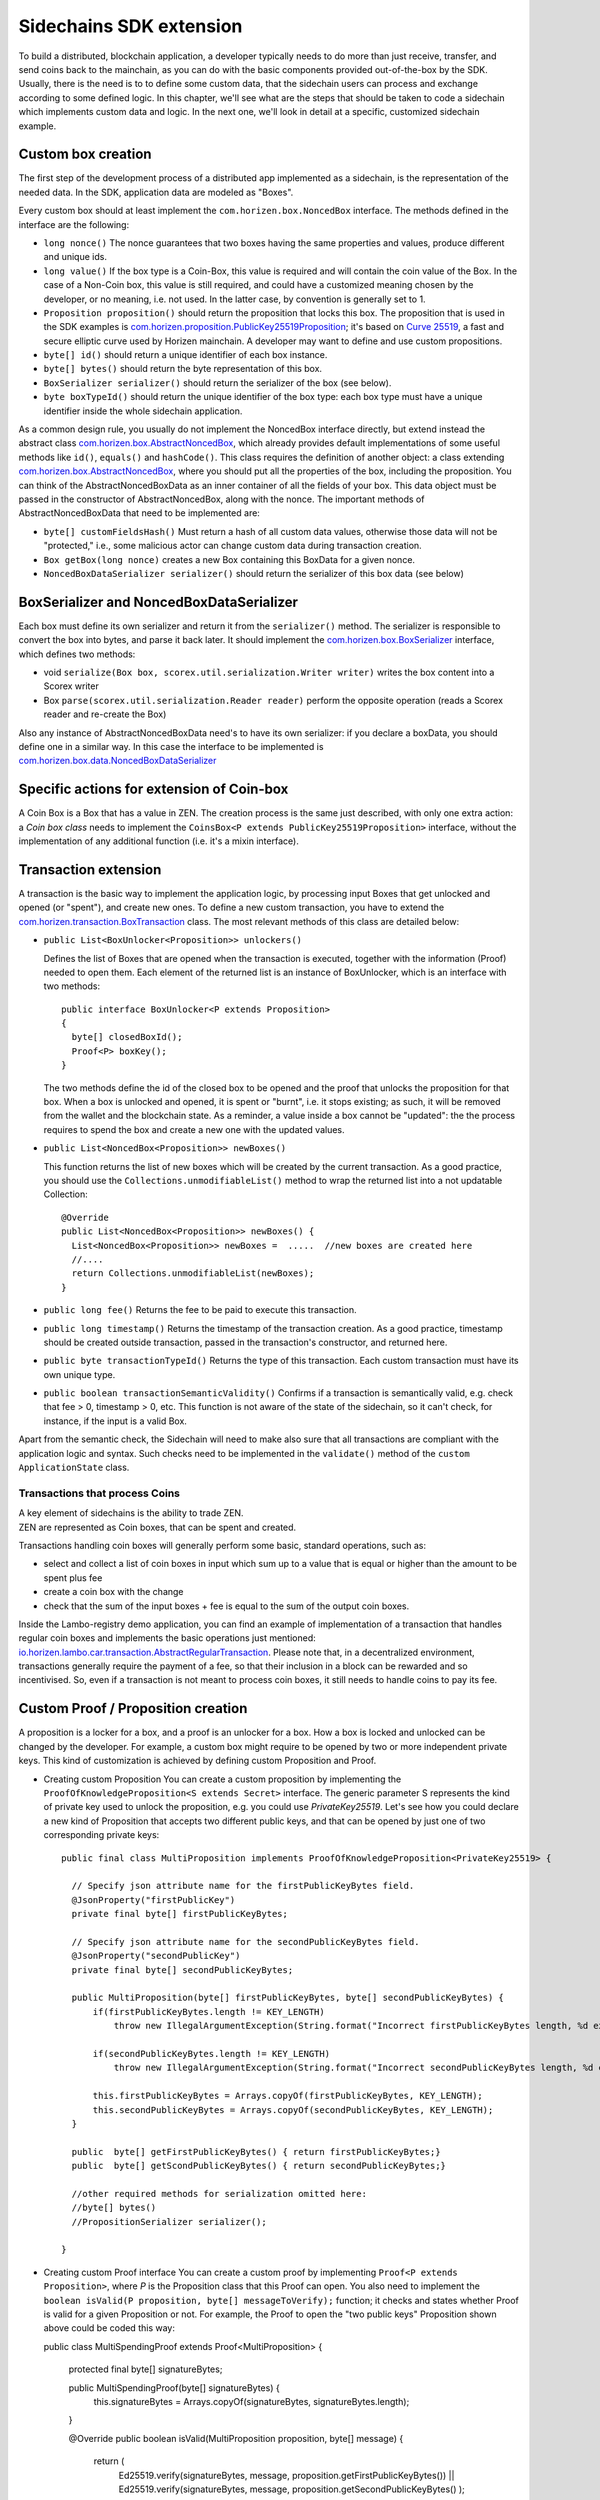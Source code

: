 ========================
Sidechains SDK extension
========================

To build a distributed, blockchain application, a developer typically needs to do more than just receive, transfer, and send coins back to the mainchain, as you can do with the basic components provided out-of-the-box by the SDK. Usually, there is the need is to to define some custom data, that the sidechain users can process and exchange according to some defined logic. In this chapter, we'll see what are the steps that should be taken to code a sidechain which implements custom data and logic. In the next one, we'll look in detail at a specific, customized sidechain example.

Custom box creation
###################

The first step of the development process of a distributed app implemented as a sidechain, is the representation of the needed data. In the SDK, application data are modeled as "Boxes". 

Every custom box should at least implement the ``com.horizen.box.NoncedBox`` interface. 
The methods defined in the interface are the following:

- ``long nonce()``
  The nonce guarantees that two boxes having the same properties and values, produce different and unique ids.
- ``long value()``
  If the box type is a Coin-Box,  this value is required and will contain the coin value of the Box. 
  In the case of a Non-Coin box, this value is still required, and could have a customized meaning chosen by the developer, or no meaning, i.e. not used. In the latter case, by convention is generally set to 1.
- ``Proposition proposition()``  
  should return the proposition that locks this box.
  The proposition that is used in the SDK examples is `com.horizen.proposition.PublicKey25519Proposition <https://github.com/HorizenOfficial/Sidechains-SDK/blob/master/sdk/src/main/java/com/horizen/proposition/PublicKey25519Proposition.java>`_; it's based on `Curve 25519 <https://en.wikipedia.org/wiki/Curve25519>`_, a fast and secure elliptic curve used by Horizen mainchain. A developer may want to define and use custom propositions.
- ``byte[] id()``
  should return a unique identifier of each box instance.
- ``byte[] bytes()``
  should return the byte representation of this box.
- ``BoxSerializer serializer()``
  should return the serializer of the box (see below).
- ``byte boxTypeId()``
  should return the unique identifier of the box type: each box type must have a unique identifier inside the whole sidechain application.

As a common design rule, you usually do not implement the NoncedBox interface directly, but extend instead the abstract class `com.horizen.box.AbstractNoncedBox <https://github.com/HorizenOfficial/Sidechains-SDK/blob/master/sdk/src/main/java/com/horizen/box/AbstractNoncedBox.java>`_, which already provides default implementations of 
some useful methods like ``id()``, ``equals()`` and ``hashCode()``.
This class requires the definition of another object: a class extending `com.horizen.box.AbstractNoncedBox <https://github.com/HorizenOfficial/Sidechains-SDK/blob/master/sdk/src/main/java/com/horizen/box/AbstractNoncedBox.java>`_, where you should put all the properties of the box, including the proposition. You can think of the AbstractNoncedBoxData as an inner container of all the fields of your box.
This data object must be passed in the constructor of AbstractNoncedBox, along with the nonce.
The important methods of AbstractNoncedBoxData that need to be implemented are:

- ``byte[] customFieldsHash()``
  Must return a hash of all custom data values, otherwise those data will not be "protected," i.e., some malicious actor can change custom data during transaction creation. 
- ``Box getBox(long nonce)`` 
  creates a new Box containing this BoxData for a given nonce.
- ``NoncedBoxDataSerializer serializer()``
  should return the serializer of this box data (see below)

BoxSerializer and NoncedBoxDataSerializer
#########################################

Each box must define its own serializer and return it from the ``serializer()`` method.
The serializer is responsible to convert the box into bytes, and parse it back later. It should implement the `com.horizen.box.BoxSerializer <https://github.com/HorizenOfficial/Sidechains-SDK/blob/master/sdk/src/main/java/com/horizen/box/BoxSerializer.java>`_ interface, which defines two methods:

- void ``serialize(Box box, scorex.util.serialization.Writer writer)``
  writes the box content into a Scorex writer  
- Box ``parse(scorex.util.serialization.Reader reader)``
  perform the opposite operation (reads a Scorex reader and re-create the Box)

Also any instance of AbstractNoncedBoxData need's to have its own serializer: if you declare a boxData, you should define one in a similar way. In this case the interface to be implemented is `com.horizen.box.data.NoncedBoxDataSerializer <https://github.com/HorizenOfficial/Sidechains-SDK/blob/master/sdk/src/main/java/com/horizen/box/data/NoncedBoxDataSerializer.java>`_

      
Specific actions for extension of Coin-box
###########################################

A Coin Box is a Box that has a value in ZEN. The creation process is the same just described, with only one extra action: a *Coin box class* needs to implement the ``CoinsBox<P extends PublicKey25519Proposition>`` interface, without the implementation of any additional function (i.e. it's a mixin interface).


Transaction extension
#####################

A transaction is the basic way to implement the application logic, by processing input Boxes that get unlocked and opened (or "spent"), and create new ones. To define a new custom transaction, you have to extend the `com.horizen.transaction.BoxTransaction <https://github.com/HorizenOfficial/Sidechains-SDK/blob/master/sdk/src/main/java/com/horizen/transaction/BoxTransaction.java>`_ class.
The most relevant methods of this class are detailed below:

- ``public List<BoxUnlocker<Proposition>> unlockers()``

  Defines the list of Boxes that are opened when the transaction is executed, together with the information (Proof) needed to open them.
  Each element of the returned list is an instance of BoxUnlocker, which is an interface with two methods:

  ::

    public interface BoxUnlocker<P extends Proposition>
    {
      byte[] closedBoxId();
      Proof<P> boxKey();
    }

  The two methods define the id of the closed box to be opened and the proof that unlocks the proposition for that box. When a box is unlocked and opened, it is spent or "burnt", i.e. it stops existing; as such, it will be removed from the wallet and the blockchain state. As a reminder, a value inside a box cannot be "updated": the the process requires to spend the box and create a new one with the updated values.

- ``public List<NoncedBox<Proposition>> newBoxes()``

  This function returns the list of new boxes which will be created by the current transaction. 
  As a good practice, you should use the ``Collections.unmodifiableList()`` method to wrap the returned list into a not updatable Collection:

  ::

    @Override
    public List<NoncedBox<Proposition>> newBoxes() {
      List<NoncedBox<Proposition>> newBoxes =  .....  //new boxes are created here  
      //....
      return Collections.unmodifiableList(newBoxes);
    }   

- ``public long fee()``
  Returns the fee to be paid to execute this transaction.

- ``public long timestamp()``
  Returns the timestamp of the transaction creation.
  As a good practice, timestamp should be created outside transaction, passed in the transaction's constructor, and returned here.

- ``public byte transactionTypeId()``
  Returns the type of this transaction. Each custom transaction must have its own unique type.

- ``public boolean transactionSemanticValidity()``
  Confirms if a transaction is semantically valid, e.g. check that fee > 0, timestamp > 0, etc.
  This function is not aware of the state of the sidechain, so it can't check, for instance, if the input is a valid Box.

Apart from the semantic check, the Sidechain will need to make also sure that all transactions are compliant with the application logic and syntax. Such checks need to be implemented in the ``validate()`` method of the ``custom ApplicationState`` class.

Transactions that process Coins
-------------------------------

| A key element of sidechains is the ability to trade ZEN. 
| ZEN are represented as Coin boxes, that can be spent and created. 
Transactions handling coin boxes will generally perform some basic, standard operations, such as: 

- select and collect a list of coin boxes in input which sum up to a value that is equal or higher than the amount to be spent plus fee

- create a coin box with the change

- check that the sum of the input boxes + fee is equal to the sum of the output coin boxes. 

Inside the Lambo-registry demo application, you can find an example of implementation of a transaction that handles regular coin boxes and implements the basic operations just mentioned: `io.horizen.lambo.car.transaction.AbstractRegularTransaction <https://github.com/HorizenOfficial/lambo-registry/blob/master/src/main/java/io/horizen/lambo/car/transaction/AbstractRegularTransaction.java>`_. 
Please note that, in a decentralized environment, transactions generally require the payment of a fee, so that their inclusion in a block can be rewarded and so incentivised. So, even if a transaction is not meant to process coin boxes, it still needs to handle coins to pay its fee.


Custom Proof / Proposition creation
###################################

A proposition is a locker for a box, and a proof is an unlocker for a box. How a box is locked and unlocked can be changed by the developer. For example, a custom box might require to be opened by two or more independent private keys. This kind of customization is achieved by defining custom Proposition and Proof.

* Creating custom Proposition
  You can create a custom proposition by implementing the ``ProofOfKnowledgeProposition<S extends Secret>`` interface. The generic parameter S represents the kind of private key used to unlock the proposition, e.g. you could use *PrivateKey25519*. 
  Let's see how you could declare a new kind of Proposition that accepts two different public keys, and that can be opened by just one of two corresponding private keys:
  ::
    
    public final class MultiProposition implements ProofOfKnowledgeProposition<PrivateKey25519> {
      
      // Specify json attribute name for the firstPublicKeyBytes field.
      @JsonProperty("firstPublicKey")
      private final byte[] firstPublicKeyBytes;

      // Specify json attribute name for the secondPublicKeyBytes field.
      @JsonProperty("secondPublicKey")
      private final byte[] secondPublicKeyBytes;

      public MultiProposition(byte[] firstPublicKeyBytes, byte[] secondPublicKeyBytes) {
          if(firstPublicKeyBytes.length != KEY_LENGTH)
              throw new IllegalArgumentException(String.format("Incorrect firstPublicKeyBytes length, %d expected, %d found", KEY_LENGTH, firstPublicKeyBytes.length));

          if(secondPublicKeyBytes.length != KEY_LENGTH)
              throw new IllegalArgumentException(String.format("Incorrect secondPublicKeyBytes length, %d expected, %d found", KEY_LENGTH, secondPublicKeyBytes.length));

          this.firstPublicKeyBytes = Arrays.copyOf(firstPublicKeyBytes, KEY_LENGTH);
          this.secondPublicKeyBytes = Arrays.copyOf(secondPublicKeyBytes, KEY_LENGTH);
      }

      public  byte[] getFirstPublicKeyBytes() { return firstPublicKeyBytes;}
      public  byte[] getScondPublicKeyBytes() { return secondPublicKeyBytes;}

      //other required methods for serialization omitted here:
      //byte[] bytes()
      //PropositionSerializer serializer();

    }

* Creating custom Proof interface 
  You can create a custom proof by implementing ``Proof<P extends Proposition>``, where *P* is the Proposition class that this Proof can open.
  You also need to implement the ``boolean isValid(P proposition, byte[] messageToVerify);`` function; it checks and states whether Proof is valid for a given Proposition or not. For example, the Proof to open the "two public keys" Proposition shown above could be coded this way:


  public class MultiSpendingProof extends Proof<MultiProposition> {

        protected final byte[] signatureBytes;

        public MultiSpendingProof(byte[] signatureBytes) {
            this.signatureBytes = Arrays.copyOf(signatureBytes, signatureBytes.length);
        }

        @Override
        public boolean isValid(MultiProposition proposition, byte[] message) {
            return (
              Ed25519.verify(signatureBytes, message, proposition.getFirstPublicKeyBytes()) || 
              Ed25519.verify(signatureBytes, message, proposition.getSecondPublicKeyBytes()
              );
        }

        //other required methods for serialization omitted here:
        //byte[] bytes();
        //ProofSerializer serializer();
        //byte proofTypeId();
  }


Application State
###########################

If we consider the representation of a blockchain in a node as a finite state machine, then the application state can be seen as the state of all the "registers" of the machine at the present moment. The present moment starts when the most recent block is received (or forged!) by the node, and ends when a new one is received/forged. A new block updates the state, so it needs to be checked for both semantic and contextual validity; if ok, the state needs to be updated according to what is in the block.
A customized blockchain will likely include custom data and transactions. The ApplicationState interface needs to be extended to code the rules that state validity of blocks and transactions, and the actions to be performed when a block modifies the state ("onApplyChanges"), and when it is removed ("onRollback", blocks can be reverted!):

ApplicationState:
::
  interface ApplicationState {
  boolean validate(SidechainStateReader stateReader, SidechainBlock block);

  boolean validate(SidechainStateReader stateReader, BoxTransaction<Proposition, Box<Proposition>> transaction);

  Try<ApplicationState> onApplyChanges(SidechainStateReader stateReader, byte[] version, List<Box<Proposition>> newBoxes, List<byte[]> boxIdsToRemove);

  Try<ApplicationState> onRollback(byte[] version);
  }

An example might help to understand the purpose of these methods. Let's assume, as we'll see in the next chapter, that our sidechain can represent a physical car as a token, that is coded as a "CarBox". Each CarBox token should represent a unique car, and that will mean having a unique VIN (Vehicle Identification Number): the sidechain developer will make ApplicationState store the list of all seen VINs, and reject transactions that create CarBox tokens with any preexisting VINs.

Then, the developer could implement the needed custom state checks in the following way:
    ::

      public boolean validate(SidechainStateReader stateReader, BoxTransaction<Proposition, Box<Proposition>> transaction) 

  * Custom checks on transactions should be performed here. If the function returns false, then the transaction is considered invalid. This method is called either before including a transaction inside the memory pool or before accepting a new block from the network.
    ::

      public boolean validate(SidechainStateReader stateReader, SidechainBlock block)  
    
  
  * Custom block validation should happen here. If the function returns false, then the block will not be accepted by the sidechain node. Note that each transaction contained in the block had been already validated by the previous method, so here you should include only block-related checks (e.g. check that two different transactions in the same block don't declare the same VIN car)
    ::

      public boolean validate(SidechainStateReader stateReader, BoxTransaction<Proposition, Box<Proposition>> transaction)

  * Any specific action to be performed after applying the block to the State should be defined here.

    ::

      public Try<ApplicationState> onApplyChanges(SidechainStateReader stateReader, byte[] version, List<Box<Proposition>> newBoxes, List<byte[]> boxIdsToRemove)
    
  
  * Any specific action after a rollback of the state (for example, in case of fork/reverted block) should be defined here.
    ::

      public Try<ApplicationState> onRollback(byte[] version)
    
  

Application Wallet 
##################

Every sidechain node has a local wallet associated to it, in a similar way as the mainchain Zend node wallet.
The wallet stores the user secret info and related balances. It is initialized with the genesis account key and the ZEN amount transferred by the sidechain creation transaction.
New private keys can be added by calling the http endpoint /wallet/createPrivateKey25519.
The local wallet data is updated when a new block is added to the sidechain, and when blocks are reverted. 

Developers can extend Wallet logic by defining a class that implements the interface `ApplicationWallet <https://github.com/ZencashOfficial/Sidechains-SDK/blob/master/sdk/src/main/java/com/horizen/wallet/ApplicationWallet.java>`_
The interface methods are listed below:

::

  interface ApplicationWallet {
    void onAddSecret(Secret secret);
    void onRemoveSecret(Proposition proposition);
    void onChangeBoxes(byte[] version, List<Box<Proposition>> boxesToBeAdded, List<byte[]> boxIdsToRemove);
    void onRollback(byte[] version);
  }

As an example, the onChangeBoxes method gets called every time new blocks are added or removed from the chain; it can be used to implement for instance the update to a local storage of values that are modified by the opening and/or creation of specific box types.


Custom API creation 
###################

A user application can extend the default standard API (see chapter 6) and add custom API endpoints. For example if your application defines a custom transaction, you may want to add an endpoint that creates one.

To add custom API you have to create a class which extends the com.horizen.api.http.ApplicationApiGroup abstract class, and implements the following methods:

-  ``public String basePath()``
   returns the base path of this group of endpoints (the first part of the URL)

-  ``public List<Route> getRoutes()``
   returns a list of Route objects: each one is an instance of a `akka.Http Route object <https://doc.akka.io/docs/akka-http/current/routing-dsl/routes.html>`_ and defines a specific endpoint url and its logic.
   To simplify the developement, the ApplicationApiGroup abstract class provides a method (bindPostRequest) that builds a akka Route that responds to a specific http request with an (optional) json body as input. This method receives the following parameters:
   
   - the endpoint path

   - the function to process the request 

   - the class that represents the input data received by the  HTTP request call 
   
   Example:
    ::

      public List<Route> getRoutes() {
            List<Route> routes = new ArrayList<>();
            routes.add(bindPostRequest("createCar", this::createCar, CreateCarBoxRequest.class));
            routes.add(bindPostRequest("createCarSellOrder", this::createCarSellOrder, CreateCarSellOrderRequest.class));
            routes.add(bindPostRequest("acceptCarSellOrder", this::acceptCarSellOrder, SpendCarSellOrderRequest.class));
            routes.add(bindPostRequest("cancelCarSellOrder", this::cancelCarSellOrder, SpendCarSellOrderRequest.class));
            return routes;
        }

    Let's look in more details at the 3 parameters of the bindPostRequest method.

    - The endpoint path: 
      defines the endpoint path, that appended to the basePath will represent the http endpoint url.
       | For example, if your API group has a basepath = "carApi", and you define a route with endpoint path "createCar", the overall url will be: ``http://<node_host>:<api_port>/carAPi/createCar``

    - The function to process the request:
      Currently we support three types of function’s signature:
    
        * ApiResponse ``custom_function_name(Custom_HTTP_request_type)`` -- a function that by default does not have access to *SidechainNodeView*. 

        * ``ApiResponse custom_function_name(SidechainNodeView, Custom_HTTP_request_type)`` -- a function that offers by default access to SidechainNodeView
        
        * ``ApiResponse custom_function_name(SidechainNodeView)`` -- a function to process empty HTTP requests, i.e. endpoints that can be called without a JSON body in the request

        The format of the ApiResponse to be returned will be described later in this chapter.

    - The class that represents the body in the HTTP request
      
      | This needs to be a java bean, defining some private fields and  getter and setter methods for each field.
      | Each field in the json input will be mapped to the corresponding field by name-matching.
      | For example to handle the  following json body :
      ::
        
        {
        "number": "342",
        "someBytes": "a5b10622d70f094b7276e04608d97c7c699c8700164f78e16fe5e8082f4bb2ac"
        }

      you should code a request class like this one:
      ::

        public class MyCustomRequest {
          byte[] someBytes;
          int number;

          public byte[] getSomeBytes(){
            return someBytes;
          }

          public void setSomeBytes(String bytesInHex){
            someBytes = BytesUtils.fromHexString(bytesInHex);
          }

          public int getNumber(){
            return number;
          }

          public void setNumber(int number){
            this.number = number;
          }
        }

API response classes

The function that processes the request must return an object of type com.horizen.api.http.ApiResponse.
In most cases, we can have two different responses: either the operation is successful, or an error has occurred during the API request processing. 

For a successful response, you have to:
- define an object implementing the  SuccessResponse interface
- add the annotation  @JsonView(Views.Default.class) on top of the class, to allow the automatic conversion of the object into a json format.
- add some getters representing the values you want to return.

 For example, if a string should be returned, then the following response class can be defined:

  ::
  
    @JsonView(Views.Default.class)
    class CustomSuccessResponce implements SuccessResponse{
      private final String response;

      public CustomSuccessResponce (String response) {
        this.response = response;
      }

      public String getResponse() {
        return response;
      }
    }

In such a case, the API response will be represented in the following JSON format:

  ::
  
    {"result": {“response” : “response from CustomSuccessResponse object”}}


    
If an error is returned, then the response will implement the ErrorResponse interface. The ErrorResponse interface has the following default functions implemented:

```public String code()``` -- error code

```public String description()``` -- error description 

```public Option<Throwable> exception()``` -- Caught exception during API processing

As a result the following JSON will be returned in case of error:

  ::
  
    {
      "error": 
      {
      "code": "Defined error code",
      "description": "Defined error description",
      "Detail": “Exception stack trace”
      }
    }

  
Custom api group injection:

Finally, you have to instruct the SDK to use your ApiGroup.
This can be done with Guice, by binding the ""CustomApiGroups" field:
::

   bind(new TypeLiteral<List<ApplicationApiGroup>> () {})
         .annotatedWith(Names.named("CustomApiGroups"))
         .toInstance(mycustomApiGroups);
 
